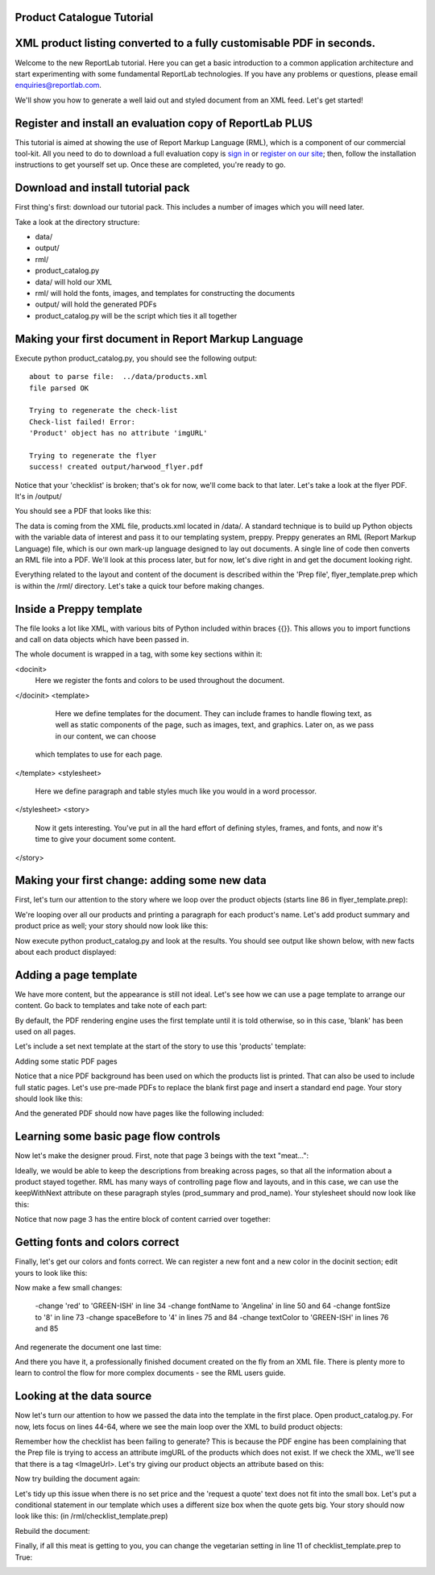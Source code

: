 Product Catalogue Tutorial
--------------------------


XML product listing converted to a fully customisable PDF in seconds.
---------------------------------------------------------------------

Welcome to the new ReportLab tutorial. Here you can get a basic introduction to a common application architecture and start experimenting with some fundamental ReportLab technologies. If you have any problems or questions, please email enquiries@reportlab.com.

We'll show you how to generate a well laid out and styled document from an XML feed. Let's get started!


Register and install an evaluation copy of ReportLab PLUS
---------------------------------------------------------

This tutorial is aimed at showing the use of Report Markup Language (RML), which is a component of our commercial tool-kit. All you need to do to download a full evaluation copy is `sign in`_ or `register on our site`_; then, follow the installation instructions to get yourself set up. Once these are completed, you're ready to go.

.. _sign in: https://www.reportlab.com/accounts/login/
.. _register on our site: http://www.reportlab.com/accounts/register/


Download and install tutorial pack
----------------------------------

First thing's first: download our tutorial pack. This includes a number of images which you will need later.

Take a look at the directory structure:

- data/ 
- output/
- rml/
- product_catalog.py


- data/ will hold our XML
- rml/ will hold the fonts, images, and templates for constructing the documents 
- output/ will hold the generated PDFs
- product_catalog.py will be the script which ties it all together
	

Making your first document in Report Markup Language
----------------------------------------------------

Execute python product_catalog.py, you should see the following output::

    about to parse file:  ../data/products.xml 
    file parsed OK 

    Trying to regenerate the check-list 
    Check-list failed! Error: 
    'Product' object has no attribute 'imgURL' 

    Trying to regenerate the flyer 
    success! created output/harwood_flyer.pdf 



Notice that your 'checklist' is broken; that's ok for now, we'll come back to that later. Let's take a look at the flyer PDF. It's in /output/

You should see a PDF that looks like this:

.. image:: http://www.reportlab.com/static/cms/img/tut1.png

The data is coming from the XML file, products.xml located in /data/. A standard technique is to build up Python objects with the variable data of interest and pass it to our templating system, preppy. Preppy generates an RML (Report Markup Language) file, which is our own mark-up language designed to lay out documents. A single line of code then converts an RML file into a PDF. We'll look at this process later, but for now, let's dive right in and get the document looking right.

Everything related to the layout and content of the document is described within the 'Prep file', flyer_template.prep which is within the /rml/ directory. Let's take a quick tour before making changes.


Inside a Preppy template
------------------------

The file looks a lot like XML, with various bits of Python included within braces {{}}. This allows you to import functions and call on data objects which have been passed in.

The whole document is wrapped in a tag, with some key sections within it:

.. code::xml
<docinit>  
        Here we register the fonts and colors to be used throughout   
        the document. 
</docinit>       
<template>  
	    Here we define templates for the document.   
	    They can include frames to handle flowing text, as well as   
	    static components of the page, such as images, text, and   
	    graphics. Later on, as we pass in our content, we can choose   
	   which templates to use for each page.  
</template>     
<stylesheet>  
	    Here we define paragraph and table styles much like you   
	    would in a word processor.  
</stylesheet>   
<story>  
	    Now it gets interesting. You've put in all the hard effort of   
	    defining styles, frames, and fonts, and now it's time to give   
	    your document some content.  
</story>


Making your first change: adding some new data
----------------------------------------------

First, let's turn our attention to the story where we loop over the product objects (starts line 86 in flyer_template.prep):

.. code::xml
	<story>  
      <para style="h1"> Product Availability </para>  
	    <para style="h2">{{today.strftime('%d %B %Y')}}</para>  
      {{for prod in products}}  
	        <para style="prod_name">{{i(prod.name)}}</para>  
	    {{endfor}}  
    </story>

We're looping over all our products and printing a paragraph for each product's name. Let's add product summary and product price as well; your story should now look like this:

.. code::xml
    <story>  
      
      
        <para style="h1"> Product Availability </para>  
        <para style="h2">{{today.strftime('%d %B %Y')}}</para>  
      
        {{for prod in products}}  
            <para style="prod_name">{{i(prod.name)}}</para>  
            <para style="prod_summary">{{i(prod.summary)}}</para>  
            <para style="prod_price">{{i(prod.price)}}</para>  
        {{endfor}}  
      
    </story>  

Now execute python product_catalog.py and look at the results. You should see output like shown below, with new facts about each product displayed: 

.. image:: http://www.reportlab.com/static/cms/img/tut2.png

Adding a page template
----------------------

We have more content, but the appearance is still not ideal. Let's see how we can use a page template to arrange our content. Go back to templates and take note of each part:

.. code::xml

    <pageTemplate  
     id="products">  
      
    <!-- <pageGraphics> Holds a number of elements which draw  
    -->  
    <!-- graphics in fixed places on the page -->  
    <pageGraphics>  
      
        <!-- <image> sets a background PDF as an image to draw  
    -->  
        <!-- on top of -->  
        <image file="{{RML_DIR}}/flyer_background.pdf" x="0" y="0" width="595"   
    height="842"/>  
      
        <!-- <fill> sets the fill color for text and graphics to   
    follow -->  
        <fill color="red"/>  
      
        <!-- setFont sets the font and text size for text to follow  
    -->  
        <setFont name="HelveticaNeue-Light" size="12"/>  
      
        <!-- drawCenteredString draws text centered about the -->    
        <!-- specified point -->    
        <drawCenteredString x="297" y="40">Order   
    online</drawCenteredString>  
      
        <!-- The following three elements do exactly as above for a  
    -->  
        <!-- different string -->  
        <fill color="black"/>  
        <setFont name="HelveticaNeue-Bold" size="10"/>  
        <drawCenteredString x="297"   
    y="30">www.harwoodgame.co.uk</drawCenteredString>  
    </pageGraphics>  
      
    <!-- Frames hold flowing content; when the frame is full, the -->  
    <!-- content begins to flow into the next frame. Once all are full,  
    -->  
    <!-- a new page is created, using the same template. The -->  
    <!-- <setNextTemplate /> tag may be used at any point to define 
     -->  
    <!-- which template is to be used on the next page creation. -->  
    <frame id="left" x1="5%" y1="8%" width="40%" height="77%"/>  
    <frame id="right" x1="55%" y1="8%" width="40%" height="77%"/>  
      
    </pageTemplate>  
                        

By default, the PDF rendering engine uses the first template until it is told otherwise, so in this case, 'blank' has been used on all pages.

Let's include a set next template at the start of the story to use this 'products' template:

.. code::xml

    <story>  
      
      
        <setNextTemplate name="products" />  
        <nextFrame/>  
      
        <para style="h1"> Product Availability </para>  
        <para style="h2">{{today.strftime('%d %B %Y')}}</para>  
      
        {{for prod in products{% templatetag   
    closevariable %}  
            <para style="prod_name">{{i(prod.name)}}</para>  
            <para style="prod_summary">{{i(prod.summary)}}</para>  
            <para style="prod_price">{{i(prod.price)}}</para>  
        {{endfor}}  
      
    </story>  

Adding some static PDF pages

Notice that a nice PDF background has been used on which the products list is printed. That can also be used to include full static pages. Let's use pre-made PDFs to replace the blank first page and insert a standard end page. Your story should look like this:

.. code::xml

    <story>  
      
      
        <includePdfPages filename="{{RML_DIR}}/flyer_front.pdf"   
    leadingFrame="no"/>  
      
        <setNextTemplate name="products" />  
        <nextFrame/>  
      
        <para style="h1"> Product Availability </para>  
        <para style="h2">{{today.strftime('%d %B %Y')}}</para>  
      
        {{for prod in products}}<para style="prod_name">{{i(prod.name)}}</para>  
            <para style="prod_summary">{{i(prod.summary)}}</para>  
            <para style="prod_price">{{i(prod.price)}}</para>  
        {{endfor}}  
      
    </story>  

And the generated PDF should now have pages like the following included:

.. image:: http://www.reportlab.com/static/cms/img/tut4.png

.. image:: http://www.reportlab.com/static/cms/img/tut3.png


Learning some basic page flow controls
--------------------------------------

Now let's make the designer proud. First, note that page 3 beings with the text "meat...":


.. image:: http://www.reportlab.com/static/cms/img/tut5a.png

Ideally, we would be able to keep the descriptions from breaking across pages, so that all the information about a product stayed together. RML has many ways of controlling page flow and layouts, and in this case, we can use the keepWithNext attribute on these paragraph styles (prod_summary and prod_name). Your stylesheet should now look like this:

.. code::xml

    <stylesheet>  
      
        <paraStyle name="h1"  
        fontName="HelveticaNeue-Light"  
        fontSize="27"  
        leading="17"  
        spaceBefore = "30"  
        />  
      
        <paraStyle name="h2"  
        fontName="HelveticaNeue-Bold"  
        fontSize="15"  
        leading="17"  
        spaceBefore = "15"  
        />  
      
        <paraStyle name="prod_name"  
        fontName="HelveticaNeue-Light"  
        fontSize="14.5"  
        leading="14"  
        spaceBefore = "14"  
        keepWithNext = "1"  
        />  
      
        <paraStyle name="prod_summary"  
        fontName="HelveticaNeue-Light"  
        fontSize="12"  
        leading="10"  
        spaceBefore = "12"  
        textColor="green"  
        keepWithNext = "1"  
        />  
      
        <paraStyle name="prod_price"  
        fontName="HelveticaNeue-Bold"  
        fontSize="7.5"  
        leading="14"  
        spaceBefore = "4"  
        textColor="green"   
        />  
      
    </stylesheet>  

Notice that now page 3 has the entire block of content carried over together:

.. image:: http://www.reportlab.com/static/cms/img/tut5b.png


Getting fonts and colors correct
--------------------------------

Finally, let's get our colors and fonts correct. We can register a new font and a new color in the docinit section; edit yours to look like this:

.. code::xml

    <docinit>  
      
        <registerTTFont faceName="Angelina" fileName="{{RML_DIR}}/fonts/angelina.TTF"/>   
        <registerTTFont faceName="HelveticaNeue-Light" fileName="{{RML_DIR}}/fonts/LTe50263.ttf"/>  
        <registerTTFont faceName="HelveticaNeue-Bold" fileName="{{RML_DIR}}/fonts/LTe50261.ttf"/>   
        <color id="GREEN-ISH" CMYK="[0.2,0.25,0.60,0.25]"/>   
    </docinit>  

Now make a few small changes:

    -change 'red' to 'GREEN-ISH' in line 34
    -change fontName to 'Angelina' in line 50 and 64
    -change fontSize to '8' in line 73
    -change spaceBefore to '4' in lines 75 and 84
    -change textColor to 'GREEN-ISH' in lines 76 and 85

And regenerate the document one last time:

.. image:: http://www.reportlab.com/static/cms/img/tut6.png

And there you have it, a professionally finished document created on the fly from an XML file. There is plenty more to learn to control the flow for more complex documents - see the RML users guide.

Looking at the data source
--------------------------

Now let's turn our attention to how we passed the data into the template in the first place. Open product_catalog.py. For now, lets focus on lines 44-64, where we see the main loop over the XML to build product objects:

.. code::python

    for prodTag in tagTree:   
        id = int(str(prodTag.ProductId1))   #extract tag content   
        if id in ids_seen:   
            continue   
        else:   
            ids_seen.add(id)              
        prod = Product()   
        prod.id = id   
        prod.modelNumber = int(str(prodTag.ModelNumber))   
        prod.archived = (str(prodTag.Archived) == 'true')   
        prod.name = fix(prodTag.ModelName)   
        prod.summary= fix(prodTag.Summary)   
        prod.description= fix(prodTag.Description)   
        if prod.modelNumber in request_a_quote:   
            prod.price = "Call us on 01635 246830 for a quote"   
        else:   
            prod.price =  '£' + str(prodTag.UnitCost)[0:len(str(prodTag.UnitCost))-2]   
        if prod.archived:   
            pass   
        else:   
            products.append(prod)  

Remember how the checklist has been failing to generate? This is because the PDF engine has been complaining that the Prep file is trying to access an attribute imgURL of the products which does not exist. If we check the XML, we'll see that there is a tag <ImageUrl>. Let's try giving our product objects an attribute based on this:

.. code::python

    prod.description= fix(prodTag.Description)   
    prod.imgURL = 'img/' + fix(prodTag.ImageUrl).replace(' ','').split('/')[-1]   
    if prod.modelNumber in request_a_quote:   

Now try building the document again:

__ http://www.reportlab.com/static/cms/img/img.zip

.. image:: http://www.reportlab.com/static/cms/img/tut7.png

Let's tidy up this issue when there is no set price and the 'request a quote' text does not fit into the small box. Let's put a conditional statement in our template which uses a different size box when the quote gets big. Your story should now look like this: (in /rml/checklist_template.prep)

.. code::xml

        <story>  
      
        <setNextTemplate name="products"/>  
      
        <para style="h1">Packing Checklist</para>  
      
        {{for prod in products}}  
      
        <para style="prod_name">{{i(prod.name)}}  </para>  
        <para style="prod_summary">{{i(prod.summary)}}</para>  
        <imageAndFlowables imageName="{{RML_DIR}}/{{if VEGETARIAN}}img/carrot.jpg{{else}}{{prod.imgURL}}{{endif}}"   
    imageTopPadding="12"   
    imageBottomPadding="12"></imageAndFlowables>    
      
        {{if len(str(prod.price)) < 15}}  
            <illustration width="55" height="20">  
            <fill color="lightgrey"/>  
            <rect x="15" y="3" width="30" height="10" fill="Yes"   
    stroke="No" round="1"/>  
            <fill color="(0.2,0.25,0.60,0.25)" />  
            <setFont name="HelveticaNeue-Bold" size="7.5"/>  
            <drawCenteredString x="30" y="5">{{prod.price}}</drawCenteredString>  
        {{else}}  
            <illustration width="85" height="20">  
            <fill color="lightgrey"/>  
            <rect x="15" y="3" width="130" height="10" fill="Yes"   
    stroke="No" round="1"/>  
            <fill color="(0.2,0.25,0.60,0.25)" />  
            <setFont name="HelveticaNeue-Bold" size="7.5"/>  
            <drawCenteredString x="80" y="5">{{(prod.price)}}</drawCenteredString>  
        {{endif}}  
      
        <rect x="0" y="3" width="12" height="12" fill="No" stroke="Yes"   
    round="1"/>  
        </illustration>  
      
        {{endfor}}  
      
    </story>  
      
	  
Rebuild the document:

.. image:: http://www.reportlab.com/static/cms/img/tut8.png

Finally, if all this meat is getting to you, you can change the vegetarian setting in line 11 of checklist_template.prep to True:

.. image:: http://www.reportlab.com/static/cms/img/tut9.png